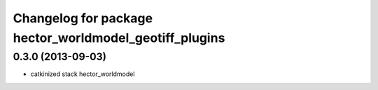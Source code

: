 ^^^^^^^^^^^^^^^^^^^^^^^^^^^^^^^^^^^^^^^^^^^^^^^^^^^^^^^
Changelog for package hector_worldmodel_geotiff_plugins
^^^^^^^^^^^^^^^^^^^^^^^^^^^^^^^^^^^^^^^^^^^^^^^^^^^^^^^

0.3.0 (2013-09-03)
-----------
* catkinized stack hector_worldmodel
